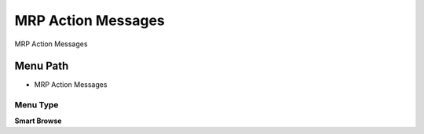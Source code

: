 
.. _functional-guide/menu/menu-mrp-action-messages:

===================
MRP Action Messages
===================

MRP Action Messages

Menu Path
=========


* MRP Action Messages

Menu Type
---------
\ **Smart Browse**\ 

